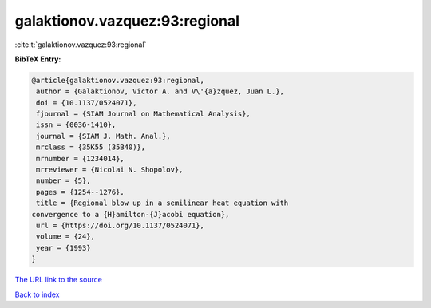 galaktionov.vazquez:93:regional
===============================

:cite:t:`galaktionov.vazquez:93:regional`

**BibTeX Entry:**

.. code-block:: bibtex

   @article{galaktionov.vazquez:93:regional,
    author = {Galaktionov, Victor A. and V\'{a}zquez, Juan L.},
    doi = {10.1137/0524071},
    fjournal = {SIAM Journal on Mathematical Analysis},
    issn = {0036-1410},
    journal = {SIAM J. Math. Anal.},
    mrclass = {35K55 (35B40)},
    mrnumber = {1234014},
    mrreviewer = {Nicolai N. Shopolov},
    number = {5},
    pages = {1254--1276},
    title = {Regional blow up in a semilinear heat equation with
   convergence to a {H}amilton-{J}acobi equation},
    url = {https://doi.org/10.1137/0524071},
    volume = {24},
    year = {1993}
   }

`The URL link to the source <ttps://doi.org/10.1137/0524071}>`__


`Back to index <../By-Cite-Keys.html>`__

